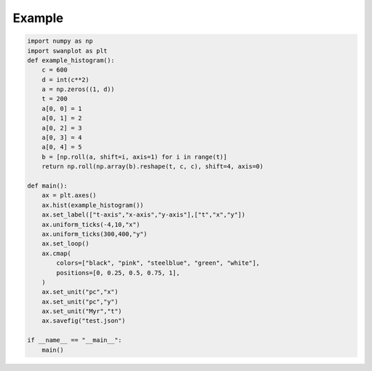 .. _quickstart:

Example
=======

.. code-block:: python

    import numpy as np
    import swanplot as plt
    def example_histogram():
        c = 600
        d = int(c**2)
        a = np.zeros((1, d))
        t = 200
        a[0, 0] = 1
        a[0, 1] = 2
        a[0, 2] = 3
        a[0, 3] = 4
        a[0, 4] = 5
        b = [np.roll(a, shift=i, axis=1) for i in range(t)]
        return np.roll(np.array(b).reshape(t, c, c), shift=4, axis=0)

    def main():
        ax = plt.axes()
        ax.hist(example_histogram())
        ax.set_label(["t-axis","x-axis","y-axis"],["t","x","y"])
        ax.uniform_ticks(-4,10,"x")
        ax.uniform_ticks(300,400,"y")
        ax.set_loop()
        ax.cmap(
            colors=["black", "pink", "steelblue", "green", "white"],
            positions=[0, 0.25, 0.5, 0.75, 1],
        )
        ax.set_unit("pc","x")
        ax.set_unit("pc","y")
        ax.set_unit("Myr","t")
        ax.savefig("test.json")

    if __name__ == "__main__":
        main()
